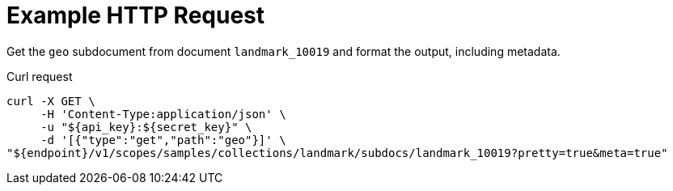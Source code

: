 = Example HTTP Request

Get the `geo` subdocument from document `landmark_10019` and format the output, including metadata.

====
.Curl request
[source,sh]
----
curl -X GET \
     -H 'Content-Type:application/json' \
     -u "${api_key}:${secret_key}" \
     -d '[{"type":"get","path":"geo"}]' \
"${endpoint}/v1/scopes/samples/collections/landmark/subdocs/landmark_10019?pretty=true&meta=true"
----
====
